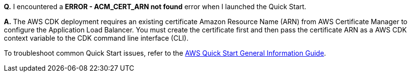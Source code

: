 // Add any unique troubleshooting steps here.

*Q.* I encountered a *ERROR - ACM_CERT_ARN not found* error when I launched the Quick Start.

*A.* The AWS CDK deployment requires an existing certificate Amazon Resource Name (ARN) from AWS Certificate Manager to configure the Application Load Balancer. You must create the certificate first and then pass the certificate ARN as a AWS CDK context variable to the CDK command line interface (CLI).


To troubleshoot common Quick Start issues, refer to the https://fwd.aws/rA69w?[AWS Quick Start General Information Guide^].

